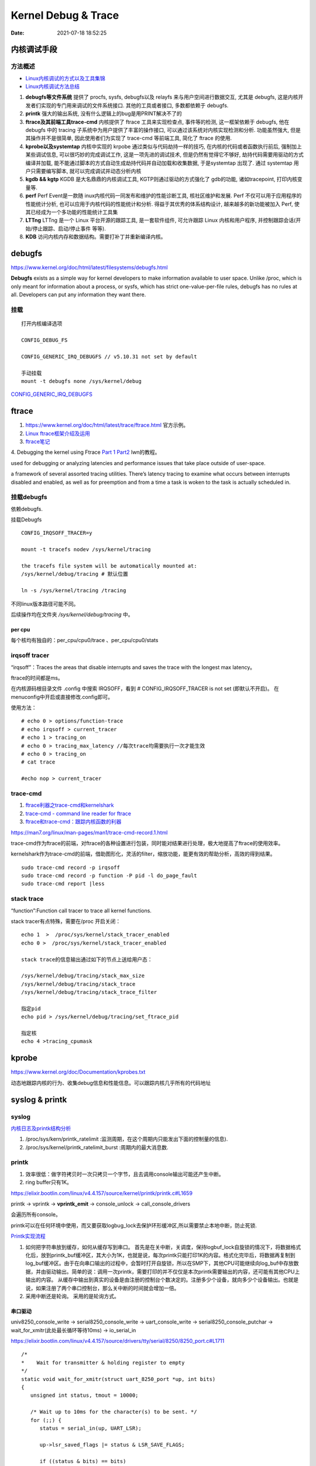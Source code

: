 =====================
Kernel Debug & Trace
=====================


:Date:   2021-07-18 18:52:25



内核调试手段
===============
方法概述
-----------

- `Linux内核调试的方式以及工具集锦 <https://blog.csdn.net/gatieme/article/details/68948080>`__

- `Linux内核调试方法总结 <https://blog.csdn.net/bob_fly1984/article/details/51405776>`__

1. **debugfs等文件系统**	提供了 procfs, sysfs, debugfs以及 relayfs 来与用户空间进行数据交互, 
   尤其是 debugfs, 这是内核开发者们实现的专门用来调试的文件系统接口. 其他的工具或者接口, 多数都依赖于 debugfs.
2. **printk**	强大的输出系统, 没有什么逻辑上的bug是用PRINT解决不了的
3. **ftrace及其前端工具trace-cmd**	内核提供了 ftrace 工具来实现检查点, 事件等的检测,
   这一框架依赖于 debugfs, 他在 debugfs 中的 tracing 子系统中为用户提供了丰富的操作接口, 
   可以通过该系统对内核实现检测和分析. 功能虽然强大, 但是其操作并不是很简单,
   因此使用者们为实现了 trace-cmd 等前端工具, 简化了 ftrace 的使用.
4. **kprobe以及systemtap**	内核中实现的 krpobe 通过类似与代码劫持一样的技巧, 
   在内核的代码或者函数执行前后, 强制加上某些调试信息, 可以很巧妙的完成调试工作, 
   这是一项先进的调试技术, 但是仍然有觉得它不够好, 劫持代码需要用驱动的方式编译并加载,
   能不能通过脚本的方式自动生成劫持代码并自动加载和收集数据, 于是systemtap 出现了. 
   通过 systemtap 用户只需要编写脚本, 就可以完成调试并动态分析内核
5. **kgdb && kgtp**	KGDB 是大名鼎鼎的内核调试工具, KGTP则通过驱动的方式强化了 gdb的功能,
   诸如tracepoint, 打印内核变量等.
6. **perf**	Perf Event是一款随 inux内核代码一同发布和维护的性能诊断工具, 核社区维护和发展.
   Perf 不仅可以用于应用程序的性能统计分析, 也可以应用于内核代码的性能统计和分析. 得益于其优秀的体系结构设计, 越来越多的新功能被加入 Perf, 使其已经成为一个多功能的性能统计工具集
7. **LTTng**	LTTng 是一个 Linux 平台开源的跟踪工具, 是一套软件组件,
   可允许跟踪 Linux 内核和用户程序, 并控制跟踪会话(开始/停止跟踪、启动/停止事件 等等).
8. **KDB**   访问内核内存和数据结构。需要打补丁并重新编译内核。


debugfs
===============
https://www.kernel.org/doc/html/latest/filesystems/debugfs.html

**Debugfs** exists as a simple way for kernel developers to
make information available to user space. Unlike /proc, 
which is only meant for information about a process, or sysfs, 
which has strict one-value-per-file rules, debugfs has no rules at all.
Developers can put any information they want there. 

挂载
-----------
::

   打开内核编译选项

   CONFIG_DEBUG_FS

   CONFIG_GENERIC_IRQ_DEBUGFS // v5.10.31 not set by default

   手动挂载
   mount -t debugfs none /sys/kernel/debug


`CONFIG_GENERIC_IRQ_DEBUGFS <https://www.kernel.org/doc/html/latest/core-api/irq/irq-domain.html>`__


ftrace
============

1. https://www.kernel.org/doc/html/latest/trace/ftrace.html 官方示例。

2. `Linux ftrace框架介绍及运用 <https://www.cnblogs.com/arnoldlu/p/7211249.html>`__

3. `ftrace笔记 <https://www.cnblogs.com/hellokitty2/p/13978805.html>`__

4. Debugging the kernel using Ftrace `Part 1 <https://lwn.net/Articles/365835/>`__ 
`Part2 <https://lwn.net/Articles/366796/>`__ lwn的教程。

used for debugging or analyzing latencies and performance issues that take place outside of user-space.

a framework of several assorted tracing utilities. 
There’s latency tracing to examine what occurs between interrupts disabled and enabled, 
as well as for preemption and from a time a task is woken to the task is actually scheduled in.

挂载debugfs
---------------
依赖debugfs.

挂载Debugfs

::

   CONFIG_IRQSOFF_TRACER=y

   mount -t tracefs nodev /sys/kernel/tracing

   the tracefs file system will be automatically mounted at:
   /sys/kernel/debug/tracing # 默认位置

   ln -s /sys/kernel/tracing /tracing



不同linux版本路径可能不同。

后续操作均在文件夹  `/sys/kernel/debug/tracing` 中。

per cpu
~~~~~~~~~~~~~~~
每个核均有独自的：per_cpu/cpu0/trace 、per_cpu/cpu0/stats



irqsoff tracer
-------------------
“irqsoff”：Traces the areas that disable interrupts and saves the trace with the longest max latency。

ftrace的时间都是ms。

在内核源码根目录文件 .config 中搜索 IRQSOFF，看到 # CONFIG_IRQSOFF_TRACER is not set (即默认不开启)。
在menuconfig中开启或直接修改.config即可。

使用方法：

::

   # echo 0 > options/function-trace
   # echo irqsoff > current_tracer
   # echo 1 > tracing_on
   # echo 0 > tracing_max_latency //每次trace均需要执行一次才能生效
   # echo 0 > tracing_on
   # cat trace

   #echo nop > current_tracer


trace-cmd
----------------
1. `ftrace利器之trace-cmd和kernelshark <https://www.cnblogs.com/arnoldlu/p/9014365.html>`__

2. `trace-cmd - command line reader for ftrace <https://lwn.net/Articles/341902/>`__

3. `ftrace和trace-cmd：跟踪内核函数的利器 <https://blog.csdn.net/weixin_44410537/article/details/103587609>`__

https://man7.org/linux/man-pages/man1/trace-cmd-record.1.html


trace-cmd作为ftrace的前端，对ftrace的各种设置进行包装，同时能对结果进行处理，极大地提高了ftrace的使用效率。

kernelshark作为trace-cmd的前端，借助图形化，灵活的filter，缩放功能，能更有效的帮助分析，高效的得到结果。


::

    sudo trace-cmd record -p irqsoff 
    sudo trace-cmd record -p function -P pid -l do_page_fault
    sudo trace-cmd report |less


stack trace
--------------

“function”:Function call tracer to trace all kernel functions.

stack tracer有点特殊，需要在/proc 开启关闭：

::


   echo 1  >  /proc/sys/kernel/stack_tracer_enabled
   echo 0 >  /proc/sys/kernel/stack_tracer_enabled

   stack trace的信息输出通过如下的节点上送给用户态：

   /sys/kernel/debug/tracing/stack_max_size
   /sys/kernel/debug/tracing/stack_trace 
   /sys/kernel/debug/tracing/stack_trace_filter

   指定pid
   echo pid > /sys/kernel/debug/tracing/set_ftrace_pid
   
   指定核
   echo 4 >tracing_cpumask



kprobe
==========
https://www.kernel.org/doc/Documentation/kprobes.txt

动态地跟踪内核的行为、收集debug信息和性能信息。可以跟踪内核几乎所有的代码地址


syslog & printk
====================

syslog
----------------
`内核日志及printk结构分析 <https://www.cnblogs.com/aaronLinux/p/6843131.html>`__

1. /proc/sys/kern/printk_ratelimit :监测周期，在这个周期内只能发出下面的控制量的信息).
2. /proc/sys/kernel/printk_ratelimit_burst :周期内的最大消息数.


printk
---------
1. 效率很低：做字符拷贝时一次只拷贝一个字节，且去调用console输出可能还产生中断。
2. ring buffer只有1K。

https://elixir.bootlin.com/linux/v4.4.157/source/kernel/printk/printk.c#L1659

printk -> vprintk -> **vprintk_emit** -> console_unlock -> call_console_drivers 

会遍历所有console。

printk可以在任何环境中使用，而又要获取logbug_lock去保护环形缓冲区,所以需要禁止本地中断，防止死锁.


`Printk实现流程 <https://blog.csdn.net/wdjjwb/article/details/88577419>`__

1. 如何把字符串放到缓存，如何从缓存写到串口。
   首先是在关中断，关调度，保持logbuf_lock自旋锁的情况下，将数据格式化后，放到printk_buf缓冲区，其大小为1K，也就是说，每次printk只能打印1K的内容。格式化完毕后，将数据再复制到log_buf缓冲区。由于在向串口输出的过程中，会暂时打开自旋锁，所以在SMP下，其他CPU可能继续向log_buf中存放数据，并由驱动输出。简单的说：调用一次printk，需要打印的并不仅仅是本次printk需要输出的内容，还可能有其他CPU上输出的内容。
   从缓存中输出到真实的设备是由注册的控制台个数决定的。注册多少个设备，就向多少个设备输出。也就是说，如果注册了两个串口控制台，那么关中断的时间就会增加一倍。
2. 采用中断还是轮询。
   采用的是轮询方式。


串口驱动
~~~~~~~~~~~

univ8250_console_write -> serial8250_console_write -> uart_console_write -> 
serial8250_console_putchar -> wait_for_xmitr(此处最长循环等待10ms) -> io_serial_in

https://elixir.bootlin.com/linux/v4.4.157/source/drivers/tty/serial/8250/8250_port.c#L1711

::

   /*
   *	Wait for transmitter & holding register to empty
   */
   static void wait_for_xmitr(struct uart_8250_port *up, int bits)
   {
      unsigned int status, tmout = 10000;

      /* Wait up to 10ms for the character(s) to be sent. */
      for (;;) {
         status = serial_in(up, UART_LSR);

         up->lsr_saved_flags |= status & LSR_SAVE_FLAGS;

         if ((status & bits) == bits)
            break;
         if (--tmout == 0)
            break;
         udelay(1);
      }

      /* Wait up to 1s for flow control if necessary */
      if (up->port.flags & UPF_CONS_FLOW) {
         unsigned int tmout;
         for (tmout = 1000000; tmout; tmout--) {
            unsigned int msr = serial_in(up, UART_MSR);
            up->msr_saved_flags |= msr & MSR_SAVE_FLAGS;
            if (msr & UART_MSR_CTS)
               break;
            udelay(1);
            touch_nmi_watchdog();
         }
      }
   }





irq处理流程
-------------------
`中断处理流程 <https://peiyake.com/2020/09/16/kernel/linux%E4%B8%AD%E6%96%AD%E5%AD%90%E7%B3%BB%E7%BB%9F---%E4%B8%AD%E6%96%AD%E5%A4%84%E7%90%86%E6%B5%81%E7%A8%8B/>`__

http://www.wowotech.net/sort/irq_subsystem


No irq handler
~~~~~~~~~~~~~~~~~~~~~
do_IRQ: 1.55 No irq handler for vector


**可能的原因**：  https://ilinuxkernel.com/?p=1192

驱动卸载时，调用free_irq（）释放中断资源，但仍需调用pci_disable_device（）来关闭PCI设备。
若不调用pci_disable_device（），则request_irq（）中申请到的中断向量vector与该PCI设备对应关系，
可能不会被解除。于是当再次加载该PCI设备驱动后，PCI设备发出中断，
内核仍然会以旧的中断向量vector来解析中断号。
但此时vector是第一次驱动加载时，内核分配的vector；
而驱动卸载调用free_irq（）将vector与物理中断号irq对应关系解除。


**调试方法**：https://unix.stackexchange.com/questions/535199/how-to-deduce-the-nature-of-an-interrupt-from-its-number

If your current kernel has debugfs support and **CONFIG_GENERIC_IRQ_DEBUGFS** kernel option enabled,
 you might get a lot of information on the state of IRQ vector 55 with the following commands as root:

::

   mount -t debugfs none /sys/kernel/debug
   grep "Vector.*55" /sys/kernel/debug/irq/irqs/*



do_IRQ
~~~~~~~


https://elixir.bootlin.com/linux/v4.4.157/source/arch/x86/kernel/irq.c#L213

::

   __visible unsigned int __irq_entry do_IRQ(struct pt_regs *regs)
   {
      struct pt_regs *old_regs = set_irq_regs(regs);
      struct irq_desc * desc;
      /* high bit used in ret_from_ code  */
      unsigned vector = ~regs->orig_ax;


      entering_irq();

      /* entering_irq() tells RCU that we're not quiescent.  Check it. */
      RCU_LOCKDEP_WARN(!rcu_is_watching(), "IRQ failed to wake up RCU");

      desc = __this_cpu_read(vector_irq[vector]);

      if (!handle_irq(desc, regs)) {
         ack_APIC_irq();

         if (desc != VECTOR_RETRIGGERED) {
            pr_emerg_ratelimited("%s: %d.%d No irq handler for vector\n",
                     __func__, smp_processor_id(),
                     vector);
         } else {
            __this_cpu_write(vector_irq[vector], VECTOR_UNUSED);
         }
      }

      exiting_irq();

      set_irq_regs(old_regs);
      return 1;
   }



crash
========
内核coredump分析。

perf
=============
用户态工具。

https://www.cnblogs.com/arnoldlu/p/6241297.html

最好sudo执行。-p pid

- perf top：显示性能事件
- perf stat：统计信息
- perf record + report：精确分析，函数级别
- perf sched：跟踪/测量调
   
   